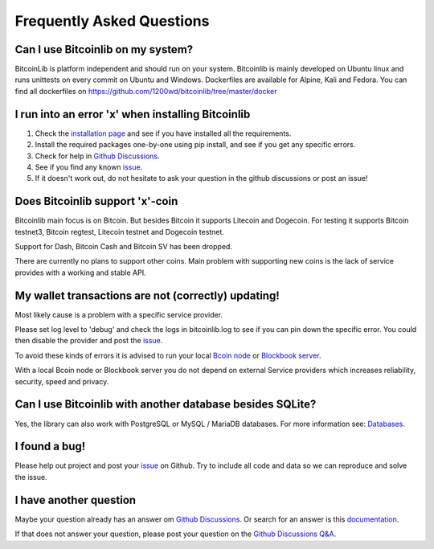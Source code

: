 Frequently Asked Questions
==========================

Can I use Bitcoinlib on my system?
----------------------------------

BitcoinLib is platform independent and should run on your system.
Bitcoinlib is mainly developed on Ubuntu linux and runs unittests on every commit on Ubuntu and Windows.
Dockerfiles are available for Alpine, Kali and Fedora. You can find all dockerfiles on https://github.com/1200wd/bitcoinlib/tree/master/docker

I run into an error 'x' when installing Bitcoinlib
--------------------------------------------------

1. Check the `installation page <manuals.install.html>`_ and see if you have installed all the requirements.
2. Install the required packages one-by-one using pip install, and see if you get any specific errors.
3. Check for help in `Github Discussions <https://github.com/1200wd/bitcoinlib/discussions>`_.
4. See if you find any known `issue <https://github.com/1200wd/bitcoinlib/issues>`_.
5. If it doesn't work out, do not hesitate to ask your question in the github discussions or post an issue!

Does Bitcoinlib support 'x'-coin
--------------------------------

Bitcoinlib main focus is on Bitcoin. But besides Bitcoin it supports Litecoin and Dogecoin. For testing
it supports Bitcoin testnet3, Bitcoin regtest, Litecoin testnet and Dogecoin testnet.

Support for Dash, Bitcoin Cash and Bitcoin SV has been dropped.

There are currently no plans to support other coins. Main problem with supporting new coins is the lack of
service provides with a working and stable API.

My wallet transactions are not (correctly) updating!
----------------------------------------------------

Most likely cause is a problem with a specific service provider.

Please set log level to 'debug' and check the logs in bitcoinlib.log to see if you can pin down the specific error.
You could then disable the provider and post the `issue <https://github.com/1200wd/bitcoinlib/issues>`_.

To avoid these kinds of errors it is advised to run your local `Bcoin node <manuals.setup-bcoin.html>`_ or
`Blockbook server <manuals.setup-blockbook.html>`_.

With a local Bcoin node or Blockbook server you do not depend on external Service providers which increases reliability, security, speed
and privacy.

Can I use Bitcoinlib with another database besides SQLite?
----------------------------------------------------------

Yes, the library can also work with PostgreSQL or MySQL / MariaDB databases.
For more information see: `Databases <manuals.databases.html>`_.

I found a bug!
--------------

Please help out project and post your `issue <https://github.com/1200wd/bitcoinlib/issues>`_ on Github.
Try to include all code and data so we can reproduce and solve the issue.

I have another question
-----------------------

Maybe your question already has an answer om `Github Discussions <https://github.com/1200wd/bitcoinlib/discussions>`_.
Or search for an answer is this `documentation <https://bitcoinlib.readthedocs.io/en/latest/>`_.

If that does not answer your question, please post your question on the
`Github Discussions Q&A <https://github.com/1200wd/bitcoinlib/discussions/categories/q-a>`_.



..
    My transaction is not confirming
    I have imported a private key but address from other wallet does not match Bitcoinlib's address
    Is Bitcoinlib secure?
    Donations?

